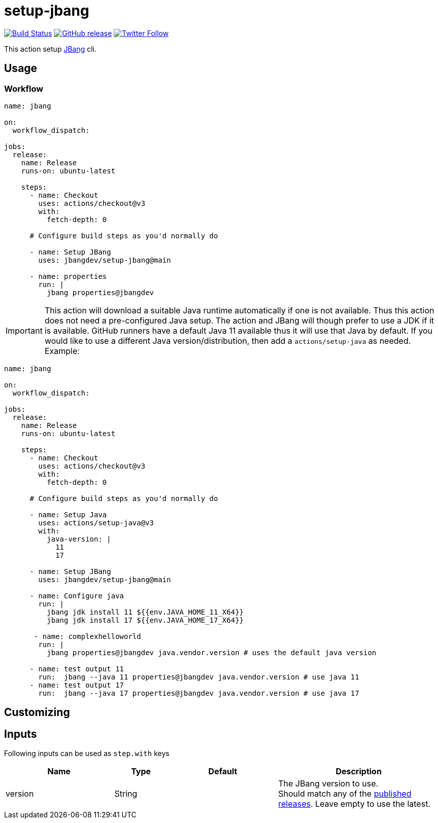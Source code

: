 = setup-jbang
:linkattrs:
:project-owner: jbangdev
:project-name:  setup-jbang

image:https://github.com/{project-owner}/{project-name}/workflows/Test/badge.svg["Build Status", link="https://github.com/{project-owner}/{project-name}/actions"]
image:https://img.shields.io/github/v/release/{project-owner}/{project-name}["GitHub release", link="https://github.com/jreleaser/release-action/releases"]
image:https://img.shields.io/twitter/follow/{project-owner}?style=social["Twitter Follow", link="https://twitter.com/jreleaser"]

This action setup link:https://jbang.dev[JBang] cli.

== Usage

=== Workflow

[source,yaml]
----
name: jbang

on:
  workflow_dispatch:

jobs:
  release:
    name: Release
    runs-on: ubuntu-latest

    steps:
      - name: Checkout
        uses: actions/checkout@v3
        with:
          fetch-depth: 0

      # Configure build steps as you'd normally do

      - name: Setup JBang
        uses: jbangdev/setup-jbang@main
       
      - name: properties
        run: |
          jbang properties@jbangdev
        
----

IMPORTANT: This action will download a suitable Java runtime automatically if one is not available. Thus this action does not need a pre-configured Java setup. The action and JBang will though prefer to use a JDK if it is available. GitHub runners have a default Java 11 available thus it will use that Java by default. If you would like to use a different Java version/distribution, then add a `actions/setup-java` as needed. Example:

[source,yaml]
----
name: jbang

on:
  workflow_dispatch:

jobs:
  release:
    name: Release
    runs-on: ubuntu-latest

    steps:
      - name: Checkout
        uses: actions/checkout@v3
        with:
          fetch-depth: 0

      # Configure build steps as you'd normally do

      - name: Setup Java
        uses: actions/setup-java@v3
        with:
          java-version: | 
            11
            17
          
      - name: Setup JBang
        uses: jbangdev/setup-jbang@main

      - name: Configure java
        run: |
          jbang jdk install 11 ${{env.JAVA_HOME_11_X64}}
          jbang jdk install 17 ${{env.JAVA_HOME_17_X64}}

       - name: complexhelloworld
        run: |
          jbang properties@jbangdev java.vendor.version # uses the default java version

      - name: test output 11
        run:  jbang --java 11 properties@jbangdev java.vendor.version # use java 11
      - name: test output 17
        run:  jbang --java 17 properties@jbangdev java.vendor.version # use java 17
       
     
      
        
----


== Customizing

== Inputs

Following inputs can be used as `step.with` keys

[%header,cols="<2,<,<2,<3",width="100%"]
|===
| Name              | Type    | Default                 | Description
| version           | String  |                         | The JBang version to use. +
Should match any of the link:https://github.com/jbangdev/jbang/releases[published releases]. Leave empty to use the latest.
|===

